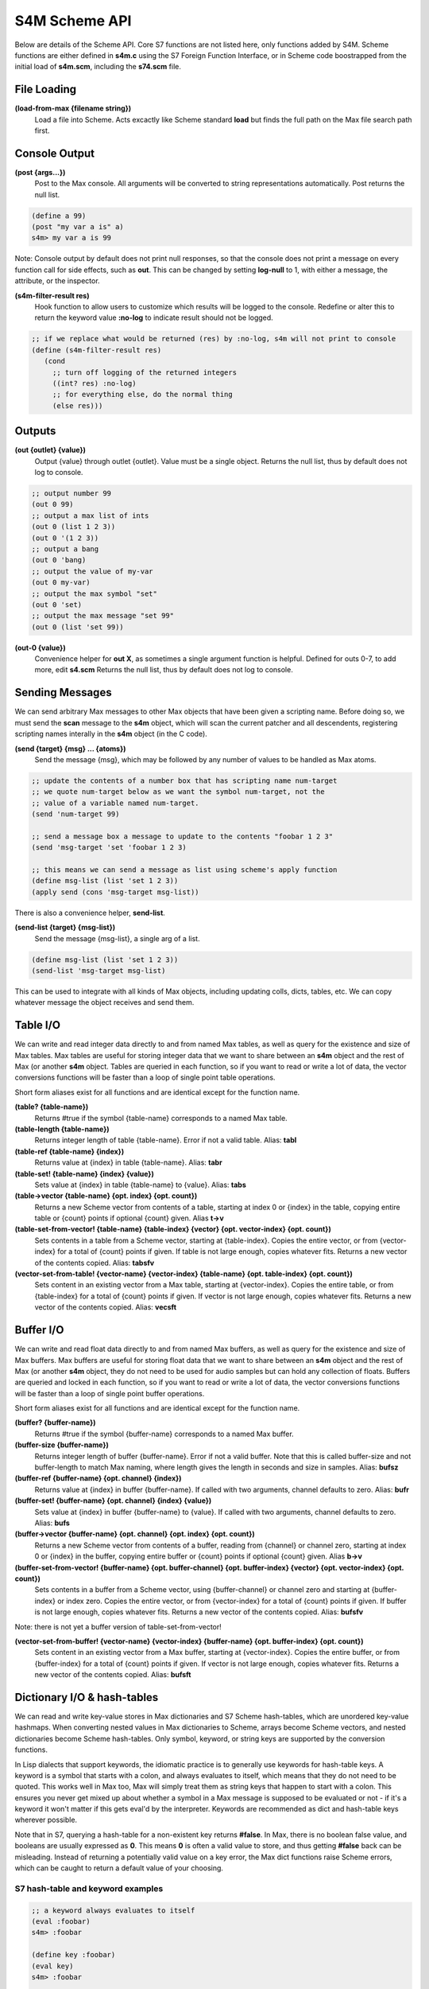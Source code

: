 S4M Scheme API
---------------
Below are details of the Scheme API. Core S7 functions are not listed here,
only functions added by S4M. Scheme functions are either defined
in **s4m.c** using the S7 Foreign Function Interface, or in Scheme code boostrapped
from the initial load of **s4m.scm**, including the **s74.scm** file.


File Loading
^^^^^^^^^^^^

**(load-from-max {filename string})**
   Load a file into Scheme. Acts excactly like Scheme standard **load** but finds
   the full path on the Max file search path first.

.. TODO: stuff about threading and file loading??
 

Console Output
^^^^^^^^^^^^^^
**(post {args...})**
   Post to the Max console. All arguments will be converted to string representations
   automatically. Post returns the null list.

.. code:: scm

   (define a 99)
   (post "my var a is" a)
   s4m> my var a is 99

Note: Console output by default does not print null responses, so that the console
does not print a message on every function call for side effects, such as **out**.
This can be changed by setting **log-null** to 1, with either a message, the attribute,
or the inspector.


**(s4m-filter-result res)**
   Hook function to allow users to customize which results will be logged to the
   console. Redefine or alter this to return the keyword value **:no-log** to
   indicate result should not be logged.

.. code:: scm

   ;; if we replace what would be returned (res) by :no-log, s4m will not print to console
   (define (s4m-filter-result res)
      (cond 
        ;; turn off logging of the returned integers
        ((int? res) :no-log)
        ;; for everything else, do the normal thing 
        (else res)))  


Outputs
^^^^^^^

**(out {outlet} {value})**
   Output {value} through outlet {outlet}. Value must be a single object.
   Returns the null list, thus by default does not log to console.

.. code:: scm

   ;; output number 99
   (out 0 99)
   ;; output a max list of ints
   (out 0 (list 1 2 3))
   (out 0 '(1 2 3))
   ;; output a bang
   (out 0 'bang)
   ;; output the value of my-var
   (out 0 my-var)
   ;; output the max symbol "set"
   (out 0 'set)
   ;; output the max message "set 99"
   (out 0 (list 'set 99))

**(out-0 {value})**
   Convenience helper for **out X**, as sometimes a single argument function is helpful.
   Defined for outs 0-7, to add more, edit **s4.scm**
   Returns the null list, thus by default does not log to console.

  
Sending Messages
^^^^^^^^^^^^^^^^^^^^^^^^^^^^^^^^^^^^^^^^^^^^^^^^^^^^^^^^^^^^^^^^^^^^^^^^^^^^^^^^

We can send arbitrary Max messages to other Max objects that have been given
a scripting name. Before doing so, we must send the **scan** message to the
**s4m** object, which will scan the current patcher and all descendents,
registering scripting names interally in the **s4m** object (in the C code).

**(send {target} {msg} ... {atoms})**
   Send the message {msg}, which may be followed by any number of 
   values to be handled as Max atoms.

.. code:: scm
   
   ;; update the contents of a number box that has scripting name num-target
   ;; we quote num-target below as we want the symbol num-target, not the
   ;; value of a variable named num-target. 
   (send 'num-target 99)

   ;; send a message box a message to update to the contents "foobar 1 2 3"
   (send 'msg-target 'set 'foobar 1 2 3)
  
   ;; this means we can send a message as list using scheme's apply function
   (define msg-list (list 'set 1 2 3))
   (apply send (cons 'msg-target msg-list)) 


There is also a convenience helper, **send-list**.

**(send-list {target} {msg-list})**
   Send the message {msg-list}, a single arg of a list.

.. code:: scm
   
   (define msg-list (list 'set 1 2 3))
   (send-list 'msg-target msg-list)
   

This can be used to integrate with all kinds of Max objects, including
updating colls, dicts, tables, etc. We can copy whatever message the object
receives and send them.    


Table I/O 
^^^^^^^^^
We can write and read integer data directly to and from named Max tables, as well as query
for the existence and size of Max tables. Max tables are useful
for storing integer data that we want to share between an **s4m** object
and the rest of Max (or another **s4m** object. Tables are queried in each function, so if you want
to read or write a lot of data, the vector conversions functions will be faster than a loop
of single point table operations.

Short form aliases exist for all functions and are identical except for the function name.


**(table? {table-name})**
    Returns #true if the symbol {table-name} corresponds to a named Max table.

**(table-length {table-name})**
    Returns integer length of table {table-name}. Error if not a valid table.
    Alias: **tabl**

**(table-ref {table-name} {index})**
    Returns value at {index} in table {table-name}. Alias: **tabr**

**(table-set! {table-name} {index} {value})**
    Sets value at {index} in table {table-name} to {value}. Alias: **tabs**

**(table->vector {table-name} {opt. index} {opt. count})**
    Returns a new Scheme vector from contents of a table, starting
    at index 0 or {index} in the table, copying entire table or {count} points
    if optional {count} given. Alias **t->v**

**(table-set-from-vector! {table-name} {table-index} {vector} {opt. vector-index} {opt. count})**
    Sets contents in a table from a Scheme vector, starting at {table-index}. Copies the entire
    vector, or from {vector-index} for a total of {count} points if given. If table is not large
    enough, copies whatever fits. Returns a new vector of the contents copied.
    Alias: **tabsfv**

**(vector-set-from-table! {vector-name} {vector-index} {table-name} {opt. table-index} {opt. count})**
    Sets content in an existing vector from a Max table, starting at {vector-index}. Copies
    the entire table, or from {table-index} for a total of {count} points if given. If vector
    is not large enough, copies whatever fits. Returns a new vector of the contents copied.
    Alias: **vecsft**


Buffer I/O 
^^^^^^^^^^
We can write and read float data directly to and from named Max buffers, as well as query
for the existence and size of Max buffers. Max buffers are useful
for storing float data that we want to share between an **s4m** object
and the rest of Max (or another **s4m** object, they do not need to be used for audio samples
but can hold any collection of floats. Buffers are queried and locked in each function, so if you want
to read or write a lot of data, the vector conversions functions will be faster than a loop
of single point buffer operations.

Short form aliases exist for all functions and are identical except for the function name.


**(buffer? {buffer-name})**
    Returns #true if the symbol {buffer-name} corresponds to a named Max buffer.

**(buffer-size {buffer-name})**
    Returns integer length of buffer {buffer-name}. Error if not a valid buffer.
    Note that this is called buffer-size and not buffer-length to match Max naming, where
    length gives the length in seconds and size in samples.
    Alias: **bufsz**

**(buffer-ref {buffer-name} {opt. channel} {index})**
    Returns value at {index} in buffer {buffer-name}. If called with two arguments,
    channel defaults to zero. Alias: **bufr**

**(buffer-set! {buffer-name} {opt. channel} {index} {value})**
    Sets value at {index} in buffer {buffer-name} to {value}. If called with two 
    arguments, channel defaults to zero. Alias: **bufs**

**(buffer->vector {buffer-name} {opt. channel} {opt. index} {opt. count})**
    Returns a new Scheme vector from contents of a buffer, reading from {channel} or channel zero,
    starting at index 0 or {index} in the buffer, copying entire buffer or {count} points
    if optional {count} given. Alias **b->v**

**(buffer-set-from-vector! {buffer-name} {opt. buffer-channel} {opt. buffer-index} {vector} {opt. vector-index} {opt. count})**
    Sets contents in a buffer from a Scheme vector, using {buffer-channel} or channel zero and
    starting at {buffer-index} or index zero. Copies the entire vector, or from {vector-index} for 
    a total of {count} points if given. If buffer is not large enough, copies whatever fits. 
    Returns a new vector of the contents copied.
    Alias: **bufsfv**

Note: there is not yet a buffer version of table-set-from-vector!  

..
**(vector-set-from-buffer! {vector-name} {vector-index} {buffer-name} {opt. buffer-index} {opt. count})**
    Sets content in an existing vector from a Max buffer, starting at {vector-index}. Copies
    the entire buffer, or from {buffer-index} for a total of {count} points if given. If vector
    is not large enough, copies whatever fits. Returns a new vector of the contents copied.
    Alias: **bufsft**


Dictionary I/O & hash-tables
^^^^^^^^^^^^^^^^^^^^^^^^^^^^
We can read and write key-value stores in Max dictionaries and S7 Scheme hash-tables,
which are unordered key-value hashmaps. When converting nested values in Max dictionaries to Scheme, 
arrays become Scheme vectors, and nested dictionaries become Scheme hash-tables. Only symbol, keyword, or
string keys are supported by the conversion functions.

In Lisp dialects that support keywords, the idiomatic practice is to generally use keywords for
hash-table keys. A keyword is a symbol that starts with a colon, and always evaluates to itself,
which means that they do not need to be quoted. 
This works well in Max too, Max will simply treat them as string keys that happen to start with a colon. 
This ensures you never get mixed up about whether a symbol in 
a Max message is supposed to be evaluated or not - if it's a keyword it won't matter if this 
gets eval'd by the interpreter. Keywords are recommended as dict and hash-table keys wherever possible.

Note that in S7, querying a hash-table for a non-existent key returns **#false**. In Max, there
is no boolean false value, and booleans are usually expressed as **0**. This means **0** is often 
a valid value to store, and thus getting **#false** back can be misleading. Instead of returning
a potentially valid value on a key error, the Max dict functions raise Scheme errors, which can
be caught to return a default value of your choosing. 


S7 hash-table and keyword examples
++++++++++++++++++++++++++++++++++++++++++++

.. code:: scm

    ;; a keyword always evaluates to itself
    (eval :foobar)
    s4m> :foobar
    
    (define key :foobar)
    (eval key)
    s4m> :foobar
   
    ;; which means quoting is unnecessary and does nothing
    (eval ':foobar)
    s4m> foobar
 
    ;; make a hashtable with two keyword slots
    (define my-hash (hash-table :a 1 :b 2))
    s4m> (hash-table :a 1 :b 2)
    
    ;; get value at :a
    (hash-table-ref my-hash :a)
    s4m> 1
    
    ;; applicative syntax of the same
    (my-hash :a)
    s4m> 1
    
    ;; a non-existing key from an S7 hash-table returns false (not an error!)
    (my-hash :z)
    s4m> #f

    ;; set a value in a hash-table, sets value and returns value
    (hash-table-set! my-hash :foobar 99)
    s4m> 99

    ;; applicative syntax of the same
    (set! (my-hash :foobar) 99)
    s4m> 99

    ;; make a nested hash-table
    (set! (my-hash :pets) (hash-table))
    s4m> (hash-table)
     
    ;; now we can set and get recursively using applicative syntax
    (set! (my-hash :pets :dog) 'Poppy-Poodle)
    s4m> Poppy-Poodle

    (eval my-hash)
    s4m> (hash-table :a 1 :b 2 :foobar 99 :pets (hash-table :dog Poppy-Poodle)) 
    
    (hash-table-ref my-hash :pets :dog)
    s4m> Poppy-Poodle
    (my-hash :pets :dog) 
    s4m> Poppy-poodle


Max Dictionary API
++++++++++++++++++++++++++++++
Examples below can be used with the tests-dict.maxpat test patcher in the patchers directory.

**(dict-ref {dict-name} {symbol|list key} )**
    Return value in dict {dict-name} at {key}, where dict-name is a symbol, and key can be either
    a list or symbol. If key is a list, recurses through the list. Raises an **'key-error'** error 
    if the key is invalid. Alias **dictr**

.. code:: scm

    ;; get a value from max dict named "test-dict", at key "a"
    (dict-ref 'test-dict 'a)
    s4m> 1

    ;; get a value that is a nested dict, becomes a hash-table
    (dict-ref 'test-dict 'b)
    s4m> (hash-table 'ba 2 'bb 3)
   
    ;; get value at key "ba" in nested dict at key "b" 
    (dict-ref 'test-dict (list 'b 'ba) )
    ;; same thing with alternative quoting syntax
    (dict-ref 'test-dict '(b ba))     
    s4m> 2

    ;; get the value at index 2 in the nested vector at key "c"
    (dict-ref 'test-dict '(c 2) )
    s4m> 33

    ;; out of range index 3 raises error
    (dict-ref 'test-dict '(c 3) )
    s4m> ERROR


**(dict-set! {dict-name} {symbol|list key} {value} )**
    Sets value in dict {dict-name} at {key}, where dict-name is a symbol, and key can be either
    a list or symbol. If key is a list, recurses through the list. Returns value set. 
    Raises error if key invalid. 
    Alias **dicts**


.. code:: scm

    ;; set a value in max dict named "test-dict", at key "z"
    (dict-set! 'test-dict 'z 44)
    s4m> 44

    ;; set a value that is a hash-table, becomes a nested dict
    (dict-set! 'test-dict 'y (hash-table :a 1 :b 2))
    s4m> (hash-table :a 1 :b 2)
   
    ;; set value at key "bc" in nested dict at key "b" 
    (dict-set! 'test-dict (list 'b 'bc) 111)
    s4m> 111

    ;; attempt set at invalid key list (there is no 'foo entry to recurse through)
    (dict-set! 'test-dict (list 'foo 'b) 99)
    s4m> ERROR


**(dict-replace! {dict-name} {symbol|list key} {value} )**
    Sets value in dict {dict-name} at {key}, where dict-name is a symbol, and key is a list
    of symbols or integers. If the list recursion hits an unused key, creates a nested dict
    for it, similar to the Max "replace" message to dicts. (Nested arrays do *not* get automatically
    created, also like the Max replace message). 
    Returns value set.  Raises error message if key or dict invalid. 
    Alias **dicts***


.. code:: scm

    ;; set a value that is a hash-table, creating an intermediate hash-table automatically
    (dict-replace! 'test-dict (list 'foo 'bar) 99)
    s4m> 99
  
**(dict->hash-table {dict-name})**
    Return a hash-table of a Max dictionary. Nested dicts become nested hash-tables, arrays
    become vectors. Raises error on bad dict-name. Alias **d->h**

**(hash-table->dict {hash-table} {dict-name})**
    Write entire contents of a hash-table to a named Max dict. If {dict-name} does not exist,
    creates a dictionary. If {dict-name} already exists, replaces entire contents. Alias **h->d**.


Max Time and Transport API
^^^^^^^^^^^^^^^^^^^^^^^^^^
Transport functions exist to interact with the Max master transport. Named transports in addition
to the master transport are not yet supported, and behaviour in Max For Live is unknown (but will be tackled
in future!).

**(time)**
    Returns current time in float ms. This is the global Max time, *not* the transport time.
    This only resets to 0 on restarting Max.

**(transport-state)**
    Returns **#t** if transport is running, **#f** otherwise. Alias **t-state**

**(transport-state-set! {boolean|int state})**
    Starts master transport on **#t** or **1**, stops on **#f** or **0**. Returns state set. Alias **t-state!**.

**(transport-bpm-set! {int bpm})**
    Starts master transport tempo to bpm. Note, there is no get version in the Max C SDK, strangely. 
    Returns bpm set. Alias **t-bpm!**

**(transport-time-sig)**
    Returns current time signature as list of (numerator denominator).  Alias **t-time-sig**

**(transport-time-sig-set! {int numerator} {int denominator})**
    Sets master transport time signature.  Alias **t-time-sig!**

**(transport-ticks)**
    Returns current master transport location in ticks (float).  Alias **t-ticks**

**(transport-seek {opt. bars} {opt. int beats} {float|int ticks})**
    Sets master transport location immediately. If called with three arguments,
    sets with Max bbu (bars beats units) format, otherwise sets location in ticks.
    Returns new transport location in ticks (float). Alias **t-seek**

**(ticks->ms {number ticks})**
    Converts ticks to float ms according to current settings of the master transport.

**(ticks->bbu {number ticks})**
    Converts ticks to list of (bars, beats, ticks) according to current settings of the master transport.

**(ms->ticks {number ms})**
    Converts ms to float ticks according to current settings of the master transport.

**(ms->bbu {number ms})**
    Converts ms to list of (bars beats units) according to current settings of the master transport.

**(bbu->ms {int bars} {int beats} {number units})**
    Converts bars-beats-units to float ms according to current settings of the master transport.

**(bbu->ticks {int bars} {int beats} {number units})**
    Converts bars-beats-units to float ticks according to current settings of the master transport.


